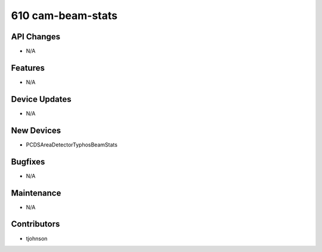 610 cam-beam-stats
#################

API Changes
-----------
- N/A

Features
--------
- N/A

Device Updates
--------------
- N/A

New Devices
-----------
- PCDSAreaDetectorTyphosBeamStats

Bugfixes
--------
- N/A

Maintenance
-----------
- N/A

Contributors
------------
- tjohnson
